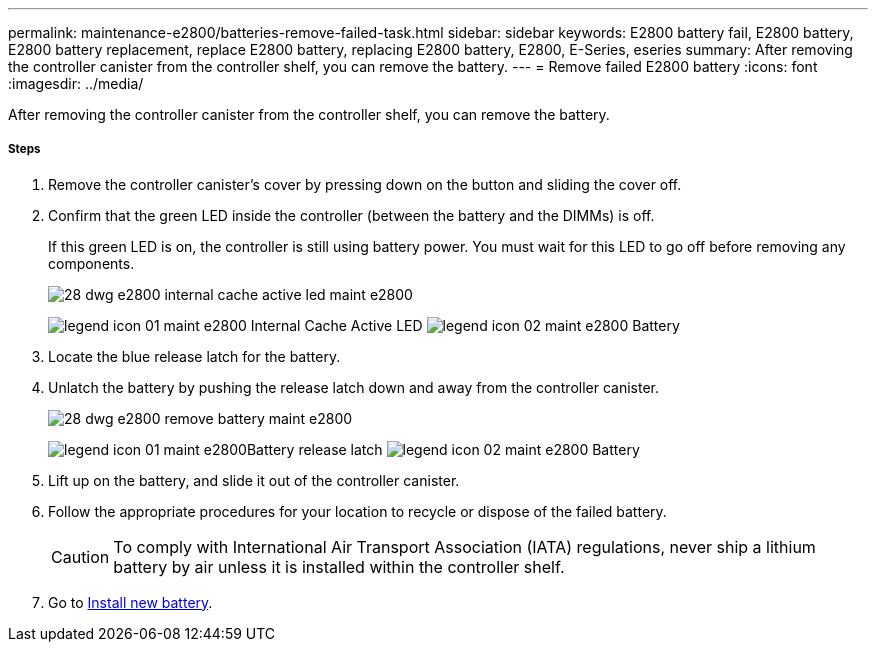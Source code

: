 ---
permalink: maintenance-e2800/batteries-remove-failed-task.html
sidebar: sidebar
keywords: E2800 battery fail, E2800 battery, E2800 battery replacement, replace E2800 battery, replacing E2800 battery, E2800, E-Series, eseries
summary: After removing the controller canister from the controller shelf, you can remove the battery.
---
= Remove failed E2800 battery
:icons: font
:imagesdir: ../media/

[.lead]
After removing the controller canister from the controller shelf, you can remove the battery.

===== Steps

. Remove the controller canister's cover by pressing down on the button and sliding the cover off.
. Confirm that the green LED inside the controller (between the battery and the DIMMs) is off.
+
If this green LED is on, the controller is still using battery power. You must wait for this LED to go off before removing any components.
+
image::../media/28_dwg_e2800_internal_cache_active_led_maint-e2800.gif[]
+
image:../media/legend_icon_01_maint-e2800.gif[] Internal Cache Active LED image:../media/legend_icon_02_maint-e2800.gif[] Battery

. Locate the blue release latch for the battery.
. Unlatch the battery by pushing the release latch down and away from the controller canister.
+
image::../media/28_dwg_e2800_remove_battery_maint-e2800.gif[]
+
image:../media/legend_icon_01_maint-e2800.gif[]Battery release latch image:../media/legend_icon_02_maint-e2800.gif[] Battery

. Lift up on the battery, and slide it out of the controller canister.
. Follow the appropriate procedures for your location to recycle or dispose of the failed battery.
+
CAUTION: To comply with International Air Transport Association (IATA) regulations, never ship a lithium battery by air unless it is installed within the controller shelf.

. Go to link:batteries-install-new-task.html[Install new battery].
